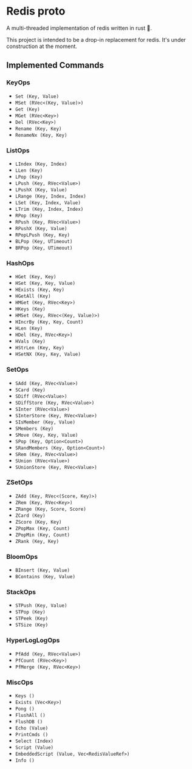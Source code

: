 #+AUTHOR: Elijah Samson
#+STARTUP: SHOWALL

* Redis proto

A multi-threaded implementation of redis written in rust 🦀.

This project is intended to be a drop-in replacement for redis.
It's under construction at the moment.

** Implemented Commands

#+RESULTS:
*** KeyOps

- =Set (Key, Value)=
- =MSet (RVec<(Key, Value)>)=
- =Get (Key)=
- =MGet (RVec<Key>)=
- =Del (RVec<Key>)=
- =Rename (Key, Key)=
- =RenameNx (Key, Key)=


*** ListOps

- =LIndex (Key, Index)=
- =LLen (Key)=
- =LPop (Key)=
- =LPush (Key, RVec<Value>)=
- =LPushX (Key, Value)=
- =LRange (Key, Index, Index)=
- =LSet (Key, Index, Value)=
- =LTrim (Key, Index, Index)=
- =RPop (Key)=
- =RPush (Key, RVec<Value>)=
- =RPushX (Key, Value)=
- =RPopLPush (Key, Key)=
- =BLPop (Key, UTimeout)=
- =BRPop (Key, UTimeout)=


*** HashOps

- =HGet (Key, Key)=
- =HSet (Key, Key, Value)=
- =HExists (Key, Key)=
- =HGetAll (Key)=
- =HMGet (Key, RVec<Key>)=
- =HKeys (Key)=
- =HMSet (Key, RVec<(Key, Value)>)=
- =HIncrBy (Key, Key, Count)=
- =HLen (Key)=
- =HDel (Key, RVec<Key>)=
- =HVals (Key)=
- =HStrLen (Key, Key)=
- =HSetNX (Key, Key, Value)=

*** SetOps

- =SAdd (Key, RVec<Value>)=
- =SCard (Key)=
- =SDiff (RVec<Value>)=
- =SDiffStore (Key, RVec<Value>)=
- =SInter (RVec<Value>)=
- =SInterStore (Key, RVec<Value>)=
- =SIsMember (Key, Value)=
- =SMembers (Key)=
- =SMove (Key, Key, Value)=
- =SPop (Key, Option<Count>)=
- =SRandMembers (Key, Option<Count>)=
- =SRem (Key, RVec<Value>)=
- =SUnion (RVec<Value>)=
- =SUnionStore (Key, RVec<Value>)=


*** ZSetOps

- =ZAdd (Key, RVec<(Score, Key)>)=
- =ZRem (Key, RVec<Key>)=
- =ZRange (Key, Score, Score)=
- =ZCard (Key)=
- =ZScore (Key, Key)=
- =ZPopMax (Key, Count)=
- =ZPopMin (Key, Count)=
- =ZRank (Key, Key)=


*** BloomOps

- =BInsert (Key, Value)=
- =BContains (Key, Value)=


*** StackOps

- =STPush (Key, Value)=
- =STPop (Key)=
- =STPeek (Key)=
- =STSize (Key)=


*** HyperLogLogOps

- =PfAdd (Key, RVec<Value>)=
- =PfCount (RVec<Key>)=
- =PfMerge (Key, RVec<Key>)=


*** MiscOps

- =Keys ()=
- =Exists (Vec<Key>)=
- =Pong ()=
- =FlushAll ()=
- =FlushDB ()=
- =Echo (Value)=
- =PrintCmds ()=
- =Select (Index)=
- =Script (Value)=
- =EmbeddedScript (Value, Vec<RedisValueRef>)=
- =Info ()=